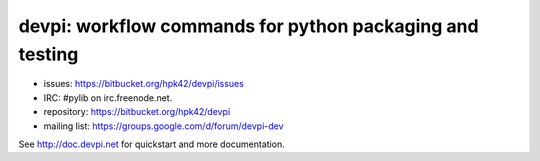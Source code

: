 devpi: workflow commands for python packaging and testing
===============================================================

* issues: https://bitbucket.org/hpk42/devpi/issues

* IRC: #pylib on irc.freenode.net.

* repository: https://bitbucket.org/hpk42/devpi

* mailing list: https://groups.google.com/d/forum/devpi-dev

See http://doc.devpi.net for quickstart and more documentation.


